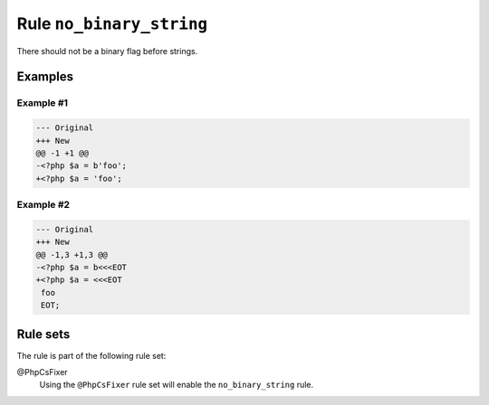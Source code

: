 =========================
Rule ``no_binary_string``
=========================

There should not be a binary flag before strings.

Examples
--------

Example #1
~~~~~~~~~~

.. code-block:: diff

   --- Original
   +++ New
   @@ -1 +1 @@
   -<?php $a = b'foo';
   +<?php $a = 'foo';

Example #2
~~~~~~~~~~

.. code-block:: diff

   --- Original
   +++ New
   @@ -1,3 +1,3 @@
   -<?php $a = b<<<EOT
   +<?php $a = <<<EOT
    foo
    EOT;

Rule sets
---------

The rule is part of the following rule set:

@PhpCsFixer
  Using the ``@PhpCsFixer`` rule set will enable the ``no_binary_string`` rule.
